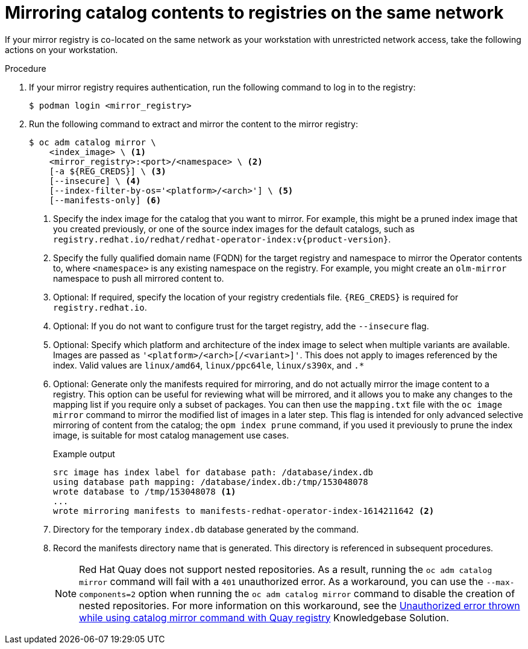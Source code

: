 // Module included in the following assemblies:
//
// * installing/installing-mirroring-installation-images.adoc

ifdef::openshift-origin[]
:index-image-pullspec: quay.io/operatorhubio/catalog:latest
:index-image: catalog
endif::[]
ifndef::openshift-origin[]
:index-image-pullspec: registry.redhat.io/redhat/redhat-operator-index:v{product-version}
:index-image: redhat-operator-index
endif::[]

:_content-type: PROCEDURE
[id="olm-mirror-catalog-colocated_{context}"]
= Mirroring catalog contents to registries on the same network

If your mirror registry is co-located on the same network as your workstation with unrestricted network access, take the following actions on your workstation.

.Procedure

. If your mirror registry requires authentication, run the following command to log in to the registry:
+
[source,terminal]
----
$ podman login <mirror_registry>
----

. Run the following command to extract and mirror the content to the mirror registry:
+
[source,terminal]
----
$ oc adm catalog mirror \
    <index_image> \ <1>
    <mirror_registry>:<port>/<namespace> \ <2>
    [-a ${REG_CREDS}] \ <3>
    [--insecure] \ <4>
    [--index-filter-by-os='<platform>/<arch>'] \ <5>
    [--manifests-only] <6>
----
<1> Specify the index image for the catalog that you want to mirror. For example, this might be a pruned index image that you created previously, or one of the source index images for the default catalogs, such as `{index-image-pullspec}`.
<2> Specify the fully qualified domain name (FQDN) for the target registry and namespace to mirror the Operator contents to, where `<namespace>` is any existing namespace on the registry. For example, you might create an `olm-mirror` namespace to push all mirrored content to.
<3> Optional: If required, specify the location of your registry credentials file.
`{REG_CREDS}` is required for `registry.redhat.io`.
<4> Optional: If you do not want to configure trust for the target registry, add the `--insecure` flag.
<5> Optional: Specify which platform and architecture of the index image to select when multiple variants are available. Images are passed as `'<platform>/<arch>[/<variant>]'`. This does not apply to images referenced by the index. Valid values are `linux/amd64`, `linux/ppc64le`, `linux/s390x`, and `.*`
<6> Optional: Generate only the manifests required for mirroring, and do not actually mirror the image content to a registry. This option can be useful for reviewing what will be mirrored, and it allows you to make any changes to the mapping list if you require only a subset of packages. You can then use the `mapping.txt` file with the `oc image mirror` command to mirror the modified list of images in a later step. This flag is intended for only advanced selective mirroring of content from the catalog; the `opm index prune` command, if you used it previously to prune the index image, is suitable for most catalog management use cases.
+
.Example output
[source,terminal,subs="attributes+"]
----
src image has index label for database path: /database/index.db
using database path mapping: /database/index.db:/tmp/153048078
wrote database to /tmp/153048078 <1>
...
wrote mirroring manifests to manifests-{index-image}-1614211642 <2>
----
<1> Directory for the temporary `index.db` database generated by the command.
<2> Record the manifests directory name that is generated. This directory is referenced in subsequent procedures.
+
[NOTE]
====
Red Hat Quay does not support nested repositories. As a result, running the `oc adm catalog mirror` command will fail with a `401` unauthorized error. As a workaround, you can use the `--max-components=2` option when running the `oc adm catalog mirror` command to disable the creation of nested repositories. For more information on this workaround, see the link:https://access.redhat.com/solutions/5440741[Unauthorized error thrown while using catalog mirror command with Quay registry] Knowledgebase Solution.
====

:!index-image-pullspec:
:!index-image:
